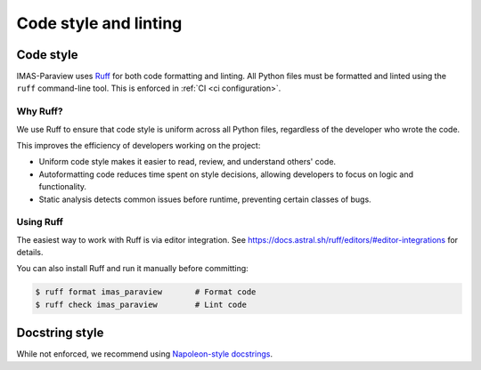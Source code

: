 .. _`code style and linting`:

Code style and linting
======================

Code style
----------

IMAS-Paraview uses `Ruff <https://docs.astral.sh/ruff/>`_ for both code formatting and linting. All Python files must be formatted and linted using the ``ruff`` command-line tool. This is enforced in :ref:`CI <ci configuration>`.

Why Ruff?
'''''''''

We use Ruff to ensure that code style is uniform across all Python files, regardless of the developer who wrote the code.

This improves the efficiency of developers working on the project:

- Uniform code style makes it easier to read, review, and understand others' code.
- Autoformatting code reduces time spent on style decisions, allowing developers to focus on logic and functionality.
- Static analysis detects common issues before runtime, preventing certain classes of bugs.

Using Ruff
''''''''''

The easiest way to work with Ruff is via editor integration. See https://docs.astral.sh/ruff/editors/#editor-integrations for details.

You can also install Ruff and run it manually before committing:

.. code-block:: console

    $ ruff format imas_paraview       # Format code
    $ ruff check imas_paraview        # Lint code

Docstring style
---------------

While not enforced, we recommend using `Napoleon-style docstrings <https://sphinxcontrib-napoleon.readthedocs.io/en/latest/>`_.
